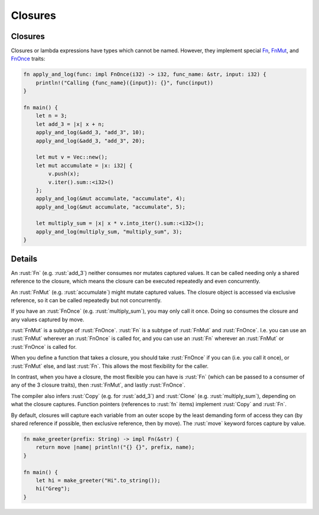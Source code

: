 ==========
Closures
==========

----------
Closures
----------

Closures or lambda expressions have types which cannot be named.
However, they implement special
`Fn <https://doc.rust-lang.org/std/ops/trait.Fn.html>`__,
`FnMut <https://doc.rust-lang.org/std/ops/trait.FnMut.html>`__, and
`FnOnce <https://doc.rust-lang.org/std/ops/trait.FnOnce.html>`__
traits:

.. code:: rust

   fn apply_and_log(func: impl FnOnce(i32) -> i32, func_name: &str, input: i32) {
       println!("Calling {func_name}({input}): {}", func(input))
   }

   fn main() {
       let n = 3;
       let add_3 = |x| x + n;
       apply_and_log(&add_3, "add_3", 10);
       apply_and_log(&add_3, "add_3", 20);

       let mut v = Vec::new();
       let mut accumulate = |x: i32| {
           v.push(x);
           v.iter().sum::<i32>()
       };
       apply_and_log(&mut accumulate, "accumulate", 4);
       apply_and_log(&mut accumulate, "accumulate", 5);

       let multiply_sum = |x| x * v.into_iter().sum::<i32>();
       apply_and_log(multiply_sum, "multiply_sum", 3);
   }

---------
Details
---------

An :rust:`Fn` (e.g. :rust:`add_3`) neither consumes nor mutates captured values.
It can be called needing only a shared reference to the closure, which
means the closure can be executed repeatedly and even concurrently.

An :rust:`FnMut` (e.g. :rust:`accumulate`) might mutate captured values. The
closure object is accessed via exclusive reference, so it can be called
repeatedly but not concurrently.

If you have an :rust:`FnOnce` (e.g. :rust:`multiply_sum`), you may only call it
once. Doing so consumes the closure and any values captured by move.

:rust:`FnMut` is a subtype of :rust:`FnOnce`. :rust:`Fn` is a subtype of :rust:`FnMut`
and :rust:`FnOnce`. I.e. you can use an :rust:`FnMut` wherever an :rust:`FnOnce` is
called for, and you can use an :rust:`Fn` wherever an :rust:`FnMut` or
:rust:`FnOnce` is called for.

When you define a function that takes a closure, you should take
:rust:`FnOnce` if you can (i.e. you call it once), or :rust:`FnMut` else, and
last :rust:`Fn`. This allows the most flexibility for the caller.

In contrast, when you have a closure, the most flexible you can have is
:rust:`Fn` (which can be passed to a consumer of any of the 3 closure
traits), then :rust:`FnMut`, and lastly :rust:`FnOnce`.

The compiler also infers :rust:`Copy` (e.g. for :rust:`add_3`) and :rust:`Clone`
(e.g. :rust:`multiply_sum`), depending on what the closure captures.
Function pointers (references to :rust:`fn` items) implement :rust:`Copy` and
:rust:`Fn`.

By default, closures will capture each variable from an outer scope by
the least demanding form of access they can (by shared reference if
possible, then exclusive reference, then by move). The :rust:`move` keyword
forces capture by value.

.. code:: rust

   fn make_greeter(prefix: String) -> impl Fn(&str) {
       return move |name| println!("{} {}", prefix, name);
   }

   fn main() {
       let hi = make_greeter("Hi".to_string());
       hi("Greg");
   }
